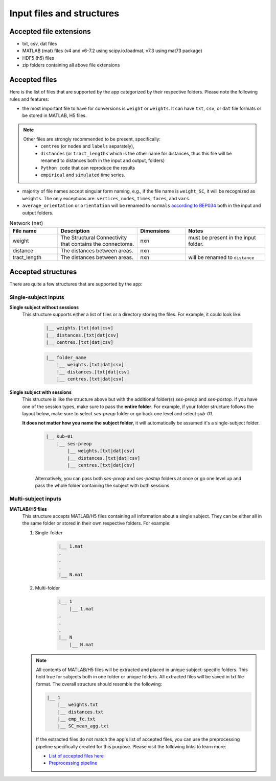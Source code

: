 Input files and structures
##########################

Accepted file extensions
************************

* txt, csv, dat files
* MATLAB (mat) files (v4 and v6-7.2 using scipy.io.loadmat, v7.3 using mat73 package)
* HDF5 (h5) files
* zip folders containing all above file extensions


Accepted files
**************

Here is the list of files that are supported by the app categorized by their respective folders. Please note the following rules and features:

- the most important file to have for conversions is ``weight`` or ``weights``. It can have ``txt``, ``csv``, or ``dat`` file formats or be stored in MATLAB, H5 files.

.. note::
    Other files are strongly recommended to be present, specifically:
        - ``centres`` (or ``nodes`` and ``labels`` separately),
        - ``distances`` (or ``tract_lengths`` which is the other name for distances, thus this file will be renamed to distances both in the input and output, folders)
        - ``Python code`` that can reproduce the results
        - ``empirical`` and ``simulated`` time series.

- majority of file names accept singular form naming, e.g., if the file name is ``weight_SC``, it will be recognized as ``weights``. The only exceptions are: ``vertices``, ``nodes``, ``times``, ``faces``, and ``vars``.

- ``average_orientation`` or ``orientation`` will be renamed to ``normals`` `according to BEP034 <https://docs.google.com/document/d/1NT1ERdL41oz3NibIFRyVQ2iR8xH-dKY-lRCB4eyVeRo/edit?usp=sharing>`_ both in the input and output folders.

.. list-table:: Network (net)
   :widths: 30 50 30 50
   :header-rows: 1

   * - File name
     - Description
     - Dimensions
     - Notes
   * - weight
     - The Structural Connectivity that contains the connectome.
     - nxn
     - must be present in the input folder.
   * - distance
     - The distances between areas.
     - nxn
     -
   * - tract_length
     - The distances between areas.
     - nxn
     - will be renamed to ``distance``








.. tabs::

    .. tab:: Network (net)
        ``weight`` → must be present in the input folder (nxn matrix)
            The Structural Connectivity that contains the connectome.
        ``distance`` → should be present in the input folder (nxn matrix)
            The distances between areas.
        ``tract_length`` → should be present in the input folder (nxn matrix)
            **Same as distance**, it's another name for distances. This file will be renamed to "distances" during conversion.
        ``delay`` → good to have in the input folder (nxn matrix)
            The connection delays.
        ``speed`` → good to have in the input folder (nxn matrix)
            The connection speeds.

    .. tab:: Coordinates (coord)
        ``centres`` → should be present in the input folder (nx4 matrix)
            The container storing ``labels`` and ``nodes`` (in this exact sequence).
        ``labels`` → should be present in the input folder (nx1 matrix)
            The region labels that is unique for each individual.
        ``nodes`` → should be present in the input folder (nx3 matrix)
            The 3d coordinate centres that is unique for each individual.
        ``bold_times`` -> should be present in the input folder (nxn matrix)
            The functional connectivity matrix based on BOLD time series.
        ``times`` → should be present in the input folder (nxn matrix)
            The time series of the simulated time series
        ``average_orientation`` or ``orientation`` → good to have in the input folder (nx1 matrix)
            The container for connectivity center orientations. It will be renamed to "normals" in the app.
        ``face`` → good to have in the input folder (nxm matrix)
            The faces of cortex surface shape (triangles, rectangles, ...).
        ``vertices`` ->
        ``vnormal`` →
        ``fnormal`` →
        ``cortical`` →
        ``hemisphere`` →
        ``sensor`` →
        ``map`` →
        ``volume`` →
        ``cartesian2d`` →
        ``cartesian3d`` →
        ``polar2d`` →
        ``polar3d`` →

    .. tab:: Time series (ts)


    .. tab:: Spatial


    .. tab:: Code



Accepted structures
*******************

There are quite a few structures that are supported by the app:

Single-subject inputs
=====================

.. rst-class:: special

**Single subject without sessions**
  This structure supports either a list of files or a directory storing the files. For example, it could look like:

    .. sourcecode:: python

        |__ weights.[txt|dat|csv]
        |__ distances.[txt|dat|csv]
        |__ centres.[txt|dat|csv]

    .. sourcecode:: python

        |__ folder_name
            |__ weights.[txt|dat|csv]
            |__ distances.[txt|dat|csv]
            |__ centres.[txt|dat|csv]

.. rst-class:: special

**Single subject with sessions**
  This structure is like the structure above but with the additional folder(s) *ses-preop* and *ses-postop*.
  If you have one of the session types, make sure to pass the **entire folder**. For example, if your folder structure follows
  the layout below, make sure to select *ses-preop* folder or go back one level and select *sub-01*.

  **It does not matter how you name the subject folder**, it will automatically be assumed it's a single-subject folder.

    .. sourcecode:: python

        |__ sub-01
            |__ ses-preop
                |__ weights.[txt|dat|csv]
                |__ distances.[txt|dat|csv]
                |__ centres.[txt|dat|csv]

    Alternatively, you can pass both *ses-preop* and *ses-postop* folders at once or go one level up and pass the whole folder
    containing the subject with both sessions.

Multi-subject inputs
====================

.. rst-class:: special

**MATLAB/H5 files**
  This structure accepts MATLAB/H5 files containing all information about a single subject. They can be either all in the
  same folder or stored in their own respective folders. For example:

  #. Single-folder
        .. sourcecode:: python

            |__ 1.mat
            .
            .
            .
            |__ N.mat

  #. Multi-folder
        .. sourcecode:: python

            |__ 1
                |__ 1.mat
            .
            .
            .
            |__ N
                |__ N.mat

  .. note::
    All contents of MATLAB/H5 files will be extracted and placed in unique subject-specific folders. This hold true for
    subjects both in one folder or unique folders. All extracted files will be saved in txt file format. The overall
    structure should resemble the following:

    .. sourcecode:: python

        |__ 1
            |__ weights.txt
            |__ distances.txt
            |__ emp_fc.txt
            |__ SC_mean_agg.txt

    If the extracted files do not match the app's list of accepted files, you can use the preprocessing pipeline
    specifically created for this purpose. Please visit the following links to learn more:

    * `List of accepted files here <https://sim2bids.readthedocs.io/en/latest/get_started/structure.html#accepted-files>`_

    * `Preprocessing pipeline <https://sim2bids.readthedocs.io/en/latest/get_started/app.html#preprocessing-pipeline>`_


